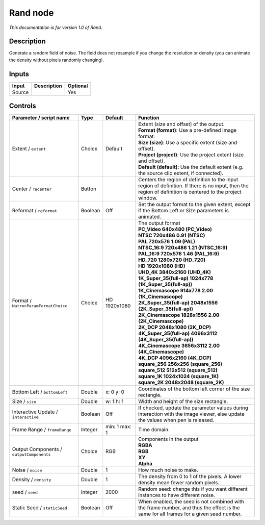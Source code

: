 .. _net.sf.openfx.Noise:

Rand node
=========

|pluginIcon| 

*This documentation is for version 1.0 of Rand.*

Description
-----------

Generate a random field of noise. The field does not resample if you change the resolution or density (you can animate the density without pixels randomly changing).

Inputs
------

+----------+---------------+------------+
| Input    | Description   | Optional   |
+==========+===============+============+
| Source   |               | Yes        |
+----------+---------------+------------+

Controls
--------

.. tabularcolumns:: |>{\raggedright}p{0.2\columnwidth}|>{\raggedright}p{0.06\columnwidth}|>{\raggedright}p{0.07\columnwidth}|p{0.63\columnwidth}|

.. cssclass:: longtable

+--------------------------------------------+-----------+-----------------+--------------------------------------------------------------------------------------------------------------------------------------------------------------+
| Parameter / script name                    | Type      | Default         | Function                                                                                                                                                     |
+============================================+===========+=================+==============================================================================================================================================================+
| Extent / ``extent``                        | Choice    | Default         | | Extent (size and offset) of the output.                                                                                                                    |
|                                            |           |                 | | **Format (format)**: Use a pre-defined image format.                                                                                                       |
|                                            |           |                 | | **Size (size)**: Use a specific extent (size and offset).                                                                                                  |
|                                            |           |                 | | **Project (project)**: Use the project extent (size and offset).                                                                                           |
|                                            |           |                 | | **Default (default)**: Use the default extent (e.g. the source clip extent, if connected).                                                                 |
+--------------------------------------------+-----------+-----------------+--------------------------------------------------------------------------------------------------------------------------------------------------------------+
| Center / ``recenter``                      | Button    |                 | Centers the region of definition to the input region of definition. If there is no input, then the region of definition is centered to the project window.   |
+--------------------------------------------+-----------+-----------------+--------------------------------------------------------------------------------------------------------------------------------------------------------------+
| Reformat / ``reformat``                    | Boolean   | Off             | Set the output format to the given extent, except if the Bottom Left or Size parameters is animated.                                                         |
+--------------------------------------------+-----------+-----------------+--------------------------------------------------------------------------------------------------------------------------------------------------------------+
| Format / ``NatronParamFormatChoice``       | Choice    | HD 1920x1080    | | The output format                                                                                                                                          |
|                                            |           |                 | | **PC\_Video 640x480 (PC\_Video)**                                                                                                                          |
|                                            |           |                 | | **NTSC 720x486 0.91 (NTSC)**                                                                                                                               |
|                                            |           |                 | | **PAL 720x576 1.09 (PAL)**                                                                                                                                 |
|                                            |           |                 | | **NTSC\_16:9 720x486 1.21 (NTSC\_16:9)**                                                                                                                   |
|                                            |           |                 | | **PAL\_16:9 720x576 1.46 (PAL\_16:9)**                                                                                                                     |
|                                            |           |                 | | **HD\_720 1280x720 (HD\_720)**                                                                                                                             |
|                                            |           |                 | | **HD 1920x1080 (HD)**                                                                                                                                      |
|                                            |           |                 | | **UHD\_4K 3840x2160 (UHD\_4K)**                                                                                                                            |
|                                            |           |                 | | **1K\_Super\_35(full-ap) 1024x778 (1K\_Super\_35(full-ap))**                                                                                               |
|                                            |           |                 | | **1K\_Cinemascope 914x778 2.00 (1K\_Cinemascope)**                                                                                                         |
|                                            |           |                 | | **2K\_Super\_35(full-ap) 2048x1556 (2K\_Super\_35(full-ap))**                                                                                              |
|                                            |           |                 | | **2K\_Cinemascope 1828x1556 2.00 (2K\_Cinemascope)**                                                                                                       |
|                                            |           |                 | | **2K\_DCP 2048x1080 (2K\_DCP)**                                                                                                                            |
|                                            |           |                 | | **4K\_Super\_35(full-ap) 4096x3112 (4K\_Super\_35(full-ap))**                                                                                              |
|                                            |           |                 | | **4K\_Cinemascope 3656x3112 2.00 (4K\_Cinemascope)**                                                                                                       |
|                                            |           |                 | | **4K\_DCP 4096x2160 (4K\_DCP)**                                                                                                                            |
|                                            |           |                 | | **square\_256 256x256 (square\_256)**                                                                                                                      |
|                                            |           |                 | | **square\_512 512x512 (square\_512)**                                                                                                                      |
|                                            |           |                 | | **square\_1K 1024x1024 (square\_1K)**                                                                                                                      |
|                                            |           |                 | | **square\_2K 2048x2048 (square\_2K)**                                                                                                                      |
+--------------------------------------------+-----------+-----------------+--------------------------------------------------------------------------------------------------------------------------------------------------------------+
| Bottom Left / ``bottomLeft``               | Double    | x: 0 y: 0       | Coordinates of the bottom left corner of the size rectangle.                                                                                                 |
+--------------------------------------------+-----------+-----------------+--------------------------------------------------------------------------------------------------------------------------------------------------------------+
| Size / ``size``                            | Double    | w: 1 h: 1       | Width and height of the size rectangle.                                                                                                                      |
+--------------------------------------------+-----------+-----------------+--------------------------------------------------------------------------------------------------------------------------------------------------------------+
| Interactive Update / ``interactive``       | Boolean   | Off             | If checked, update the parameter values during interaction with the image viewer, else update the values when pen is released.                               |
+--------------------------------------------+-----------+-----------------+--------------------------------------------------------------------------------------------------------------------------------------------------------------+
| Frame Range / ``frameRange``               | Integer   | min: 1 max: 1   | Time domain.                                                                                                                                                 |
+--------------------------------------------+-----------+-----------------+--------------------------------------------------------------------------------------------------------------------------------------------------------------+
| Output Components / ``outputComponents``   | Choice    | RGB             | | Components in the output                                                                                                                                   |
|                                            |           |                 | | **RGBA**                                                                                                                                                   |
|                                            |           |                 | | **RGB**                                                                                                                                                    |
|                                            |           |                 | | **XY**                                                                                                                                                     |
|                                            |           |                 | | **Alpha**                                                                                                                                                  |
+--------------------------------------------+-----------+-----------------+--------------------------------------------------------------------------------------------------------------------------------------------------------------+
| Noise / ``noise``                          | Double    | 1               | How much noise to make.                                                                                                                                      |
+--------------------------------------------+-----------+-----------------+--------------------------------------------------------------------------------------------------------------------------------------------------------------+
| Density / ``density``                      | Double    | 1               | The density from 0 to 1 of the pixels. A lower density mean fewer random pixels.                                                                             |
+--------------------------------------------+-----------+-----------------+--------------------------------------------------------------------------------------------------------------------------------------------------------------+
| seed / ``seed``                            | Integer   | 2000            | Random seed: change this if you want different instances to have different noise.                                                                            |
+--------------------------------------------+-----------+-----------------+--------------------------------------------------------------------------------------------------------------------------------------------------------------+
| Static Seed / ``staticSeed``               | Boolean   | Off             | When enabled, the seed is not combined with the frame number, and thus the effect is the same for all frames for a given seed number.                        |
+--------------------------------------------+-----------+-----------------+--------------------------------------------------------------------------------------------------------------------------------------------------------------+

.. |pluginIcon| image:: net.sf.openfx.Noise.png
   :width: 10.0%
